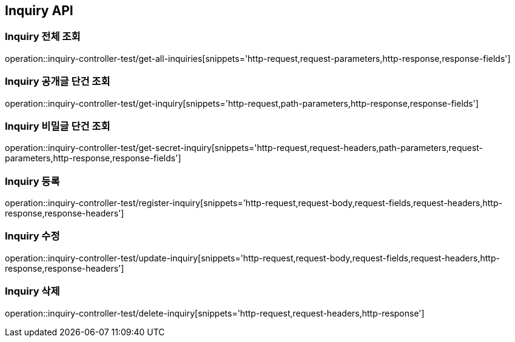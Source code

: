 [[Inquiry-API]]
== Inquiry API

[[Inquiry-전체-조회]]
=== Inquiry 전체 조회
operation::inquiry-controller-test/get-all-inquiries[snippets='http-request,request-parameters,http-response,response-fields']

[[Inquiry-공개글-단건-조회]]
=== Inquiry 공개글 단건 조회
operation::inquiry-controller-test/get-inquiry[snippets='http-request,path-parameters,http-response,response-fields']

[[Inquiry-비밀글-단건-조회]]
=== Inquiry 비밀글 단건 조회
operation::inquiry-controller-test/get-secret-inquiry[snippets='http-request,request-headers,path-parameters,request-parameters,http-response,response-fields']

[[Inquiry-등록]]
=== Inquiry 등록
operation::inquiry-controller-test/register-inquiry[snippets='http-request,request-body,request-fields,request-headers,http-response,response-headers']

[[Inquiry-수정]]
=== Inquiry 수정
operation::inquiry-controller-test/update-inquiry[snippets='http-request,request-body,request-fields,request-headers,http-response,response-headers']

[[Inquiry-삭제]]
=== Inquiry 삭제
operation::inquiry-controller-test/delete-inquiry[snippets='http-request,request-headers,http-response']